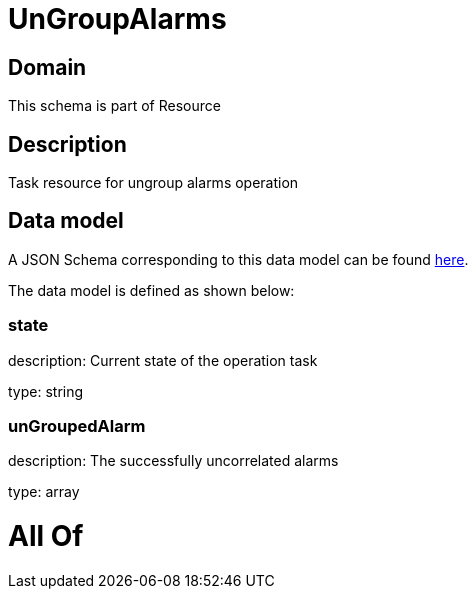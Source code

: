 = UnGroupAlarms

[#domain]
== Domain

This schema is part of Resource

[#description]
== Description

Task resource for ungroup alarms operation


[#data_model]
== Data model

A JSON Schema corresponding to this data model can be found https://tmforum.org[here].

The data model is defined as shown below:


=== state
description: Current state of the operation task

type: string


=== unGroupedAlarm
description: The successfully uncorrelated alarms

type: array


= All Of 
